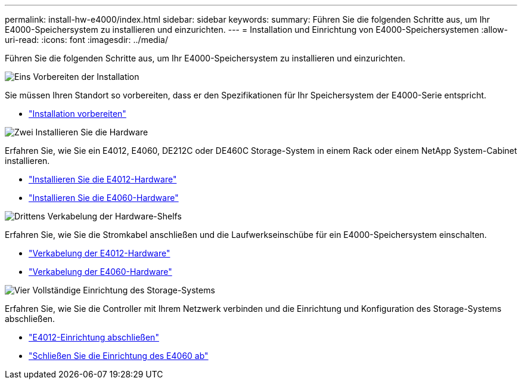 ---
permalink: install-hw-e4000/index.html 
sidebar: sidebar 
keywords:  
summary: Führen Sie die folgenden Schritte aus, um Ihr E4000-Speichersystem zu installieren und einzurichten. 
---
= Installation und Einrichtung von E4000-Speichersystemen
:allow-uri-read: 
:icons: font
:imagesdir: ../media/


[role="lead"]
Führen Sie die folgenden Schritte aus, um Ihr E4000-Speichersystem zu installieren und einzurichten.

.image:https://raw.githubusercontent.com/NetAppDocs/common/main/media/number-1.png["Eins"] Vorbereiten der Installation
[role="quick-margin-para"]
Sie müssen Ihren Standort so vorbereiten, dass er den Spezifikationen für Ihr Speichersystem der E4000-Serie entspricht.

[role="quick-margin-list"]
* link:../install-hw-e4000/prepare-installation.html["Installation vorbereiten"^]


.image:https://raw.githubusercontent.com/NetAppDocs/common/main/media/number-2.png["Zwei"] Installieren Sie die Hardware
[role="quick-margin-para"]
Erfahren Sie, wie Sie ein E4012, E4060, DE212C oder DE460C Storage-System in einem Rack oder einem NetApp System-Cabinet installieren.

[role="quick-margin-list"]
* link:../install-hw-e4000/install-hardware-12.html["Installieren Sie die E4012-Hardware"^]
* link:../install-hw-e4000/install-hardware-60.html["Installieren Sie die E4060-Hardware"^]


.image:https://raw.githubusercontent.com/NetAppDocs/common/main/media/number-3.png["Drittens"] Verkabelung der Hardware-Shelfs
[role="quick-margin-para"]
Erfahren Sie, wie Sie die Stromkabel anschließen und die Laufwerkseinschübe für ein E4000-Speichersystem einschalten.

[role="quick-margin-list"]
* link:../install-hw-e4000/connect-cables-12.html["Verkabelung der E4012-Hardware"^]
* link:../install-hw-e4000/connect-cables-60.html["Verkabelung der E4060-Hardware"^]


.image:https://raw.githubusercontent.com/NetAppDocs/common/main/media/number-4.png["Vier"] Vollständige Einrichtung des Storage-Systems
[role="quick-margin-para"]
Erfahren Sie, wie Sie die Controller mit Ihrem Netzwerk verbinden und die Einrichtung und Konfiguration des Storage-Systems abschließen.

[role="quick-margin-list"]
* link:../install-hw-e4000/complete-setup-12.html["E4012-Einrichtung abschließen"^]
* link:../install-hw-e4000/complete-setup-60.html["Schließen Sie die Einrichtung des E4060 ab"^]

